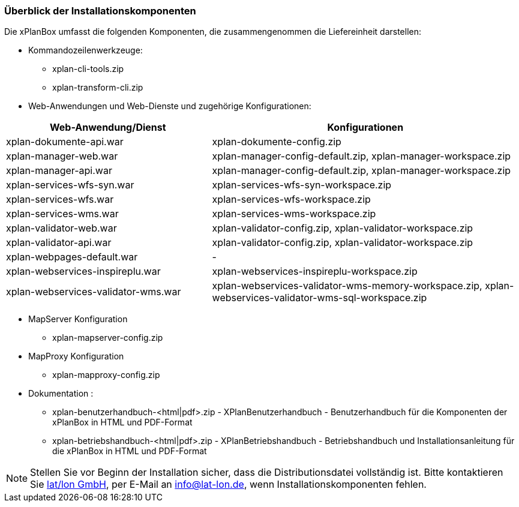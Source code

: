 [[installationskomponenten]]
=== Überblick der Installationskomponenten

Die xPlanBox umfasst die folgenden Komponenten, die zusammengenommen die Liefereinheit darstellen:

* Kommandozeilenwerkzeuge:
 ** xplan-cli-tools.zip
 ** xplan-transform-cli.zip
* Web-Anwendungen und Web-Dienste und zugehörige Konfigurationen:

[width="100%",cols="40%,60%",options="header"]
|===
|*Web-Anwendung/Dienst* |*Konfigurationen*
|xplan-dokumente-api.war |xplan-dokumente-config.zip
|xplan-manager-web.war |xplan-manager-config-default.zip, xplan-manager-workspace.zip
|xplan-manager-api.war |xplan-manager-config-default.zip, xplan-manager-workspace.zip
|xplan-services-wfs-syn.war |xplan-services-wfs-syn-workspace.zip
|xplan-services-wfs.war |xplan-services-wfs-workspace.zip
|xplan-services-wms.war |xplan-services-wms-workspace.zip
|xplan-validator-web.war |xplan-validator-config.zip, xplan-validator-workspace.zip
|xplan-validator-api.war |xplan-validator-config.zip, xplan-validator-workspace.zip
|xplan-webpages-default.war |-
|xplan-webservices-inspireplu.war |xplan-webservices-inspireplu-workspace.zip
|xplan-webservices-validator-wms.war |xplan-webservices-validator-wms-memory-workspace.zip, xplan-webservices-validator-wms-sql-workspace.zip
|===

* MapServer Konfiguration
 ** xplan-mapserver-config.zip

* MapProxy Konfiguration
 ** xplan-mapproxy-config.zip

* Dokumentation :
 ** xplan-benutzerhandbuch-<html|pdf>.zip - XPlanBenutzerhandbuch - Benutzerhandbuch für die Komponenten der xPlanBox in HTML und PDF-Format
 ** xplan-betriebshandbuch-<html|pdf>.zip - XPlanBetriebshandbuch - Betriebshandbuch und Installationsanleitung für die xPlanBox in HTML und PDF-Format

NOTE: Stellen Sie vor Beginn der Installation sicher, dass die Distributionsdatei vollständig ist. Bitte kontaktieren Sie https://www.lat-lon.de[lat/lon GmbH], per E-Mail an info@lat-lon.de, wenn Installationskomponenten fehlen.